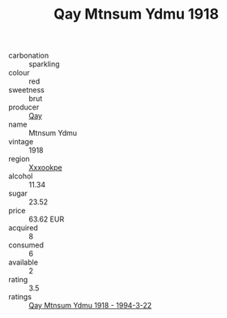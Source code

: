 :PROPERTIES:
:ID:                     49f199aa-bf58-4b5d-9463-ceea2926d840
:END:
#+TITLE: Qay Mtnsum Ydmu 1918

- carbonation :: sparkling
- colour :: red
- sweetness :: brut
- producer :: [[id:c8fd643f-17cf-4963-8cdb-3997b5b1f19c][Qay]]
- name :: Mtnsum Ydmu
- vintage :: 1918
- region :: [[id:e42b3c90-280e-4b26-a86f-d89b6ecbe8c1][Xxxookpe]]
- alcohol :: 11.34
- sugar :: 23.52
- price :: 63.62 EUR
- acquired :: 8
- consumed :: 6
- available :: 2
- rating :: 3.5
- ratings :: [[id:438dba03-6956-4862-a4fe-ecc53f3ef0f1][Qay Mtnsum Ydmu 1918 - 1994-3-22]]


